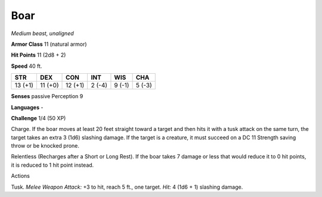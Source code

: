 Boar
----


.. https://stackoverflow.com/questions/11984652/bold-italic-in-restructuredtext

.. raw:: html

   <style type="text/css">
     span.bolditalic {
       font-weight: bold;
       font-style: italic;
     }
   </style>

.. role:: bi
   :class: bolditalic


*Medium beast, unaligned*

**Armor Class** 11 (natural armor)

**Hit Points** 11 (2d8 + 2)

**Speed** 40 ft.

+-----------+-----------+-----------+-----------+-----------+-----------+
| STR       | DEX       | CON       | INT       | WIS       | CHA       |
+===========+===========+===========+===========+===========+===========+
| 13 (+1)   | 11 (+0)   | 12 (+1)   | 2 (-4)    | 9 (-1)    | 5 (-3)    |
+-----------+-----------+-----------+-----------+-----------+-----------+

**Senses** passive Perception 9

**Languages** -

**Challenge** 1/4 (50 XP)

:bi:`Charge`. If the boar moves at least 20 feet straight toward a
target and then hits it with a tusk attack on the same turn, the target
takes an extra 3 (1d6) slashing damage. If the target is a creature, it
must succeed on a DC 11 Strength saving throw or be knocked prone.

:bi:`Relentless (Recharges after a Short or Long Rest)`. If the boar
takes 7 damage or less that would reduce it to 0 hit points, it is
reduced to 1 hit point instead.

Actions
       

:bi:`Tusk`. *Melee Weapon Attack:* +3 to hit, reach 5 ft., one target.
*Hit:* 4 (1d6 + 1) slashing damage.

